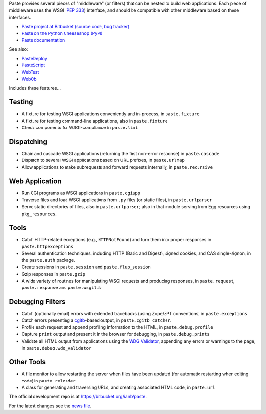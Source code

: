 Paste provides several pieces of "middleware" (or filters) that can be nested
to build web applications.  Each piece of middleware uses the WSGI (`PEP 333`_)
interface, and should be compatible with other middleware based on those
interfaces.

.. _PEP 333: http://www.python.org/dev/peps/pep-0333.html

* `Paste project at Bitbucket (source code, bug tracker)
  <https://bitbucket.org/ianb/paste/>`_
* `Paste on the Python Cheeseshop (PyPI)
  <https://pypi.python.org/pypi/Paste>`_
* `Paste documentation
  <http://pythonpaste.org/>`_

See also:

* `PasteDeploy <http://pythonpaste.org/deploy/>`_
* `PasteScript <http://pythonpaste.org/script/>`_
* `WebTest <http://webtest.pythonpaste.org/>`_
* `WebOb <http://docs.webob.org/>`_

Includes these features...

Testing
-------

* A fixture for testing WSGI applications conveniently and in-process,
  in ``paste.fixture``

* A fixture for testing command-line applications, also in
  ``paste.fixture``

* Check components for WSGI-compliance in ``paste.lint``

Dispatching
-----------

* Chain and cascade WSGI applications (returning the first non-error
  response) in ``paste.cascade``

* Dispatch to several WSGI applications based on URL prefixes, in
  ``paste.urlmap``

* Allow applications to make subrequests and forward requests
  internally, in ``paste.recursive``

Web Application
---------------

* Run CGI programs as WSGI applications in ``paste.cgiapp``

* Traverse files and load WSGI applications from ``.py`` files (or
  static files), in ``paste.urlparser``

* Serve static directories of files, also in ``paste.urlparser``; also
  in that module serving from Egg resources using ``pkg_resources``.

Tools
-----

* Catch HTTP-related exceptions (e.g., ``HTTPNotFound``) and turn them
  into proper responses in ``paste.httpexceptions``

* Several authentication techniques, including HTTP (Basic and
  Digest), signed cookies, and CAS single-signon, in the
  ``paste.auth`` package.

* Create sessions in ``paste.session`` and ``paste.flup_session``

* Gzip responses in ``paste.gzip``

* A wide variety of routines for manipulating WSGI requests and
  producing responses, in ``paste.request``, ``paste.response`` and
  ``paste.wsgilib``

Debugging Filters
-----------------

* Catch (optionally email) errors with extended tracebacks (using
  Zope/ZPT conventions) in ``paste.exceptions``

* Catch errors presenting a `cgitb
  <http://docs.python.org/2/library/cgitb.html>`_-based
  output, in ``paste.cgitb_catcher``.

* Profile each request and append profiling information to the HTML,
  in ``paste.debug.profile``

* Capture ``print`` output and present it in the browser for
  debugging, in ``paste.debug.prints``

* Validate all HTML output from applications using the `WDG Validator
  <http://www.htmlhelp.com/tools/validator/>`_, appending any errors
  or warnings to the page, in ``paste.debug.wdg_validator``

Other Tools
-----------

* A file monitor to allow restarting the server when files have been
  updated (for automatic restarting when editing code) in
  ``paste.reloader``

* A class for generating and traversing URLs, and creating associated
  HTML code, in ``paste.url``

The official development repo is at https://bitbucket.org/ianb/paste.

For the latest changes see the `news file
<http://pythonpaste.org/news.html>`_.
